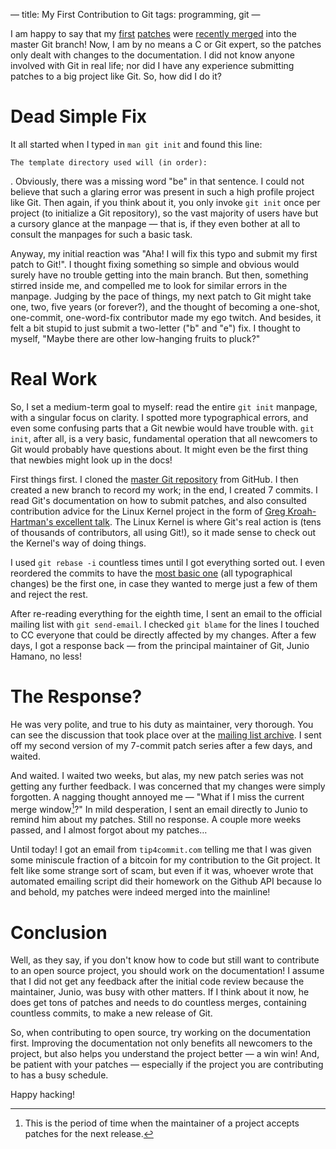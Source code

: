 ---
title: My First Contribution to Git
tags: programming, git
---

#+STARTUP: indent showall
#+OPTIONS: ^:nil

I am happy to say that my
[[https://marc.info/?l=git&m=140700284616433&w=2][first]]
[[https://marc.info/?l=git&m=140751902721342&w=2][patches]] were
[[https://github.com/git/git/commit/4645b014c5c82a3b75337][recently
merged]] into the master Git branch! Now, I am by no means a C or Git
expert, so the patches only dealt with changes to the documentation. I
did not know anyone involved with Git in real life; nor did I have any
experience submitting patches to a big project like Git. So, how did I
do it?

* Dead Simple Fix
   :PROPERTIES:
   :CUSTOM_ID: dead-simple-fix
   :END:

It all started when I typed in =man git init= and found this line:

#+BEGIN_EXAMPLE
  The template directory used will (in order):
#+END_EXAMPLE

. Obviously, there was a missing word "be" in that sentence. I could not
believe that such a glaring error was present in such a high profile
project like Git. Then again, if you think about it, you only invoke
=git init= once per project (to initialize a Git repository), so the
vast majority of users have but a cursory glance at the manpage --- that
is, if they even bother at all to consult the manpages for such a basic
task.

Anyway, my initial reaction was "Aha! I will fix this typo and submit my
first patch to Git!". I thought fixing something so simple and obvious
would surely have no trouble getting into the main branch. But then,
something stirred inside me, and compelled me to look for similar errors
in the manpage. Judging by the pace of things, my next patch to Git
might take one, two, five years (or forever?), and the thought of
becoming a one-shot, one-commit, one-word-fix contributor made my ego
twitch. And besides, it felt a bit stupid to just submit a two-letter
("b" and "e") fix. I thought to myself, "Maybe there are other
low-hanging fruits to pluck?"

* Real Work
   :PROPERTIES:
   :CUSTOM_ID: real-work
   :END:

So, I set a medium-term goal to myself: read the entire =git init=
manpage, with a singular focus on clarity. I spotted more typographical
errors, and even some confusing parts that a Git newbie would have
trouble with. =git init=, after all, is a very basic, fundamental
operation that all newcomers to Git would probably have questions about.
It might even be the first thing that newbies might look up in the docs!

First things first. I cloned the [[https://github.com/git/git][master
Git repository]] from GitHub. I then created a new branch to record my
work; in the end, I created 7 commits. I read Git's documentation on how
to submit patches, and also consulted contribution advice for the Linux
Kernel project in the form of [[http://youtu.be/LLBrBBImJt4][Greg
Kroah-Hartman's excellent talk]]. The Linux Kernel is where Git's real
action is (tens of thousands of contributors, all using Git!), so it
made sense to check out the Kernel's way of doing things.

I used =git rebase -i= countless times until I got everything sorted
out. I even reordered the commits to have the
[[https://github.com/git/git/commit/6e1ccacbedf084971f095816f4450c4b607607c5][most
basic one]] (all typographical changes) be the first one, in case they
wanted to merge just a few of them and reject the rest.

After re-reading everything for the eighth time, I sent an email to the
official mailing list with =git send-email=. I checked =git blame= for
the lines I touched to CC everyone that could be directly affected by my
changes. After a few days, I got a response back --- from the principal
maintainer of Git, Junio Hamano, no less!

* The Response?
   :PROPERTIES:
   :CUSTOM_ID: the-response
   :END:

He was very polite, and true to his duty as maintainer, very thorough.
You can see the discussion that took place over at the
[[https://marc.info/?l=git&m=140700284616433&w=2][mailing list
archive]]. I sent off my second version of my 7-commit patch series
after a few days, and waited.

And waited. I waited two weeks, but alas, my new patch series was not
getting any further feedback. I was concerned that my changes were
simply forgotten. A nagging thought annoyed me --- "What if I miss the
current merge window[fn:1]?" In mild desperation, I sent an email
directly to Junio to remind him about my patches. Still no response. A
couple more weeks passed, and I almost forgot about my patches...

Until today! I got an email from =tip4commit.com= telling me that I was
given some miniscule fraction of a bitcoin for my contribution to the
Git project. It felt like some strange sort of scam, but even if it was,
whoever wrote that automated emailing script did their homework on the
Github API because lo and behold, my patches were indeed merged into the
mainline!

* Conclusion
   :PROPERTIES:
   :CUSTOM_ID: conclusion
   :END:

Well, as they say, if you don't know how to code but still want to
contribute to an open source project, you should work on the
documentation! I assume that I did not get any feedback after the
initial code review because the maintainer, Junio, was busy with other
matters. If I think about it now, he does get tons of patches and needs
to do countless merges, containing countless commits, to make a new
release of Git.

So, when contributing to open source, try working on the documentation
first. Improving the documentation not only benefits all newcomers to
the project, but also helps you understand the project better --- a win
win! And, be patient with your patches --- especially if the project you
are contributing to has a busy schedule.

Happy hacking!

[fn:1] This is the period of time when the maintainer of a project
       accepts patches for the next release.
